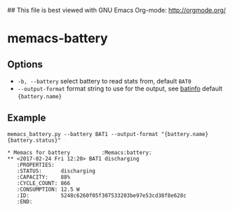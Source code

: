 ## This file is best viewed with GNU Emacs Org-mode: http://orgmode.org/

* memacs-battery

** Options

- ~-b, --battery~ select battery to read stats from, default ~BAT0~
- ~--output-format~ format string to use for the output, see [[https://github.com/nicolargo/batinfo][batinfo]] default ~{battery.name}~

** Example

: memacs_battery.py --battery BAT1 --output-format "{battery.name} {battery.status}"

#+BEGIN_EXAMPLE
* Memacs for battery          :Memacs:battery:
** <2017-02-24 Fri 12:20> BAT1 discharging
   :PROPERTIES:
   :STATUS:      discharging
   :CAPACITY:    88%
   :CYCLE_COUNT: 866
   :CONSUMPTION: 12.5 W
   :ID:          5248c6260f05f307533203be97e53cd38f8e628c
   :END:
#+END_EXAMPLE

